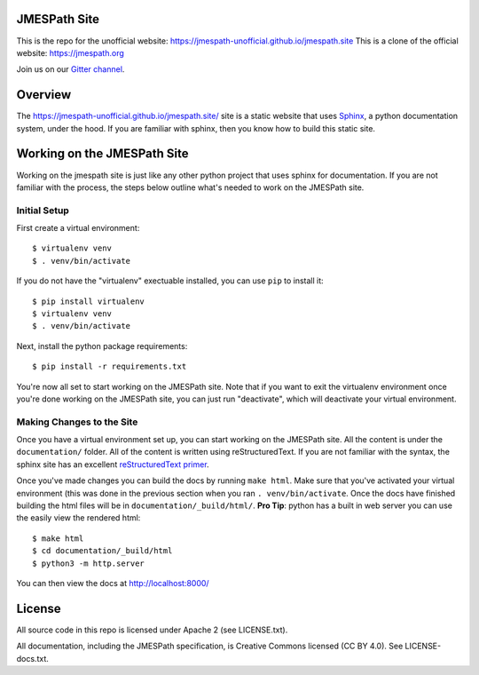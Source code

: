 JMESPath Site
=============

.. image:: https://badges.gitter.im/Join Chat.svg
   :target: https://gitter.im/jmespath/chat


This is the repo for the unofficial website: https://jmespath-unofficial.github.io/jmespath.site
This is a clone of the official website: https://jmespath.org

Join us on our `Gitter channel <https://gitter.im/jmespath/chat>`__.


Overview
========

The https://jmespath-unofficial.github.io/jmespath.site/ site is a static website that uses
`Sphinx <http://sphinx-doc.org/>`__, a python documentation
system, under the hood.  If you are familiar with sphinx, then you know how to
build this static site.

Working on the JMESPath Site
============================

Working on the jmespath site is just like any other python project that uses
sphinx for documentation.  If you are not familiar with the process, the steps
below outline what's needed to work on the JMESPath site.

Initial Setup
-------------

First create a virtual environment::

  $ virtualenv venv
  $ . venv/bin/activate

If you do not have the "virtualenv" exectuable installed, you can use ``pip``
to install it::

  $ pip install virtualenv
  $ virtualenv venv
  $ . venv/bin/activate

Next, install the python package requirements::

  $ pip install -r requirements.txt

You're now all set to start working on the JMESPath site.  Note that if you
want to exit the virtualenv environment once you're done working on the
JMESPath site, you can just run "deactivate", which will deactivate your
virtual environment.

Making Changes to the Site
--------------------------

Once you have a virtual environment set up, you can start working on the
JMESPath site. All the content is under the ``documentation/`` folder.  All of the
content is written using reStructuredText.  If you are not familiar with the
syntax, the sphinx site has an excellent
`reStructuredText primer <http://sphinx-doc.org/rest.html>`__.

Once you've made changes you can build the docs by running ``make html``.  Make
sure that you've activated your virtual environment (this was done in the
previous section when you ran ``. venv/bin/activate``.  Once the docs have
finished building the html files will be in ``documentation/_build/html/``.  **Pro
Tip**: python has a built in web server you can use the easily view the
rendered html::

  $ make html
  $ cd documentation/_build/html
  $ python3 -m http.server

You can then view the docs at http://localhost:8000/

License
=======

All source code in this repo is licensed under Apache 2 (see LICENSE.txt).

All documentation, including the JMESPath specification, is Creative
Commons licensed (CC BY 4.0). See LICENSE-docs.txt.
